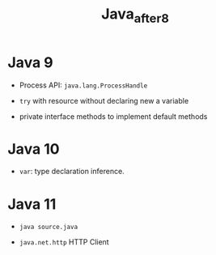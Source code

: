 #+TITLE: Java_after8

* Java 9

- Process API: =java.lang.ProcessHandle=

- =try= with resource without declaring new a variable

- private interface methods to implement default methods

* Java 10

 - =var=: type declaration inference.

* Java 11

- =java source.java=

- =java.net.http= HTTP Client

